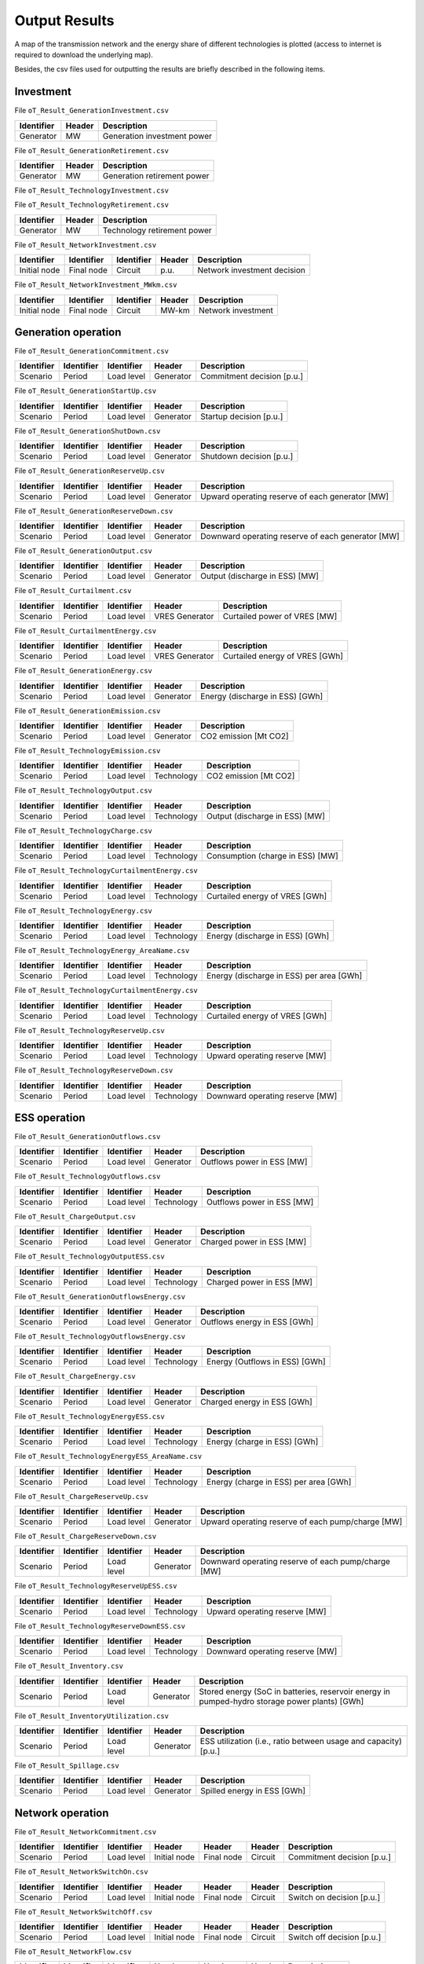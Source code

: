 .. openTEPES documentation master file, created by Andres Ramos

Output Results
==============

A map of the transmission network and the energy share of different technologies is plotted (access to internet is required to download the underlying map).

.. image:: ../img/oT_Map_Network_sSEP.png
   :scale: 40%
   :align: center

.. image:: ../img/oT_Map_Network_MAF2030.png
   :scale: 40%
   :align: center

.. image:: ../img/oT_Plot_TechnologyEnergy_ES_MAF2030.png
   :scale: 6%
   :align: center

Besides, the csv files used for outputting the results are briefly described in the following items.

Investment
----------

File ``oT_Result_GenerationInvestment.csv``

============  ==========  ============================
Identifier    Header      Description
============  ==========  ============================
Generator     MW          Generation investment power
============  ==========  ============================

File ``oT_Result_GenerationRetirement.csv``

============  ==========  =============================
Identifier    Header      Description
============  ==========  =============================
Generator     MW          Generation retirement power
============  ==========  =============================

File ``oT_Result_TechnologyInvestment.csv``

============  ==========  ============================
Identifier    Header      Description
============  ==========  ============================
Generator     MW        Technology investment POWER
============  ==========  ============================

File ``oT_Result_TechnologyRetirement.csv``

============  ==========  ============================
Identifier    Header      Description
============  ==========  ============================
Generator     MW          Technology retirement power
============  ==========  ============================

File ``oT_Result_NetworkInvestment.csv``

============  ==========  ==========  ======  =============================
Identifier    Identifier  Identifier  Header  Description
============  ==========  ==========  ======  =============================
Initial node  Final node  Circuit     p.u.    Network investment decision
============  ==========  ==========  ======  =============================

File ``oT_Result_NetworkInvestment_MWkm.csv``

============  ==========  ==========  ======  ===========================
Identifier    Identifier  Identifier  Header  Description
============  ==========  ==========  ======  ===========================
Initial node  Final node  Circuit     MW-km   Network investment
============  ==========  ==========  ======  ===========================

Generation operation
--------------------

File ``oT_Result_GenerationCommitment.csv``

============  ==========  ==========  ==========  ===========================
Identifier    Identifier  Identifier  Header      Description
============  ==========  ==========  ==========  ===========================
Scenario      Period      Load level  Generator   Commitment decision [p.u.]
============  ==========  ==========  ==========  ===========================

File ``oT_Result_GenerationStartUp.csv``

============  ==========  ==========  ==========  ===========================
Identifier    Identifier  Identifier  Header      Description
============  ==========  ==========  ==========  ===========================
Scenario      Period      Load level  Generator   Startup decision [p.u.]
============  ==========  ==========  ==========  ===========================

File ``oT_Result_GenerationShutDown.csv``

============  ==========  ==========  ==========  ==========================
Identifier    Identifier  Identifier  Header      Description
============  ==========  ==========  ==========  ==========================
Scenario      Period      Load level  Generator   Shutdown decision [p.u.]
============  ==========  ==========  ==========  ==========================

File ``oT_Result_GenerationReserveUp.csv``

============  ==========  ==========  ==========  ===============================================
Identifier    Identifier  Identifier  Header      Description
============  ==========  ==========  ==========  ===============================================
Scenario      Period      Load level  Generator   Upward operating reserve of each generator [MW]
============  ==========  ==========  ==========  ===============================================

File ``oT_Result_GenerationReserveDown.csv``

============  ==========  ==========  ==========  =================================================
Identifier    Identifier  Identifier  Header      Description
============  ==========  ==========  ==========  =================================================
Scenario      Period      Load level  Generator   Downward operating reserve of each generator [MW]
============  ==========  ==========  ==========  =================================================

File ``oT_Result_GenerationOutput.csv``

============  ==========  ==========  ==========  ===================================
Identifier    Identifier  Identifier  Header      Description
============  ==========  ==========  ==========  ===================================
Scenario      Period      Load level  Generator   Output (discharge in ESS) [MW]
============  ==========  ==========  ==========  ===================================

File ``oT_Result_Curtailment.csv``

============  ==========  ==========  ==============  ===============================
Identifier    Identifier  Identifier  Header          Description
============  ==========  ==========  ==============  ===============================
Scenario      Period      Load level  VRES Generator  Curtailed power of VRES [MW]
============  ==========  ==========  ==============  ===============================

File ``oT_Result_CurtailmentEnergy.csv``

============  ==========  ==========  ==============  ===============================
Identifier    Identifier  Identifier  Header          Description
============  ==========  ==========  ==============  ===============================
Scenario      Period      Load level  VRES Generator  Curtailed energy of VRES [GWh]
============  ==========  ==========  ==============  ===============================

File ``oT_Result_GenerationEnergy.csv``

============  ==========  ==========  ==========  =================================
Identifier    Identifier  Identifier  Header      Description
============  ==========  ==========  ==========  =================================
Scenario      Period      Load level  Generator   Energy (discharge in ESS) [GWh]
============  ==========  ==========  ==========  =================================

File ``oT_Result_GenerationEmission.csv``

============  ==========  ==========  ==========  =================================
Identifier    Identifier  Identifier  Header      Description
============  ==========  ==========  ==========  =================================
Scenario      Period      Load level  Generator   CO2 emission [Mt CO2]
============  ==========  ==========  ==========  =================================

File ``oT_Result_TechnologyEmission.csv``

============  ==========  ==========  ==========  =================================
Identifier    Identifier  Identifier  Header      Description
============  ==========  ==========  ==========  =================================
Scenario      Period      Load level  Technology   CO2 emission [Mt CO2]
============  ==========  ==========  ==========  =================================

File ``oT_Result_TechnologyOutput.csv``

============  ==========  ==========  ==========  =================================
Identifier    Identifier  Identifier  Header      Description
============  ==========  ==========  ==========  =================================
Scenario      Period      Load level  Technology  Output (discharge in ESS) [MW]
============  ==========  ==========  ==========  =================================

File ``oT_Result_TechnologyCharge.csv``

============  ==========  ==========  ==========  =================================
Identifier    Identifier  Identifier  Header      Description
============  ==========  ==========  ==========  =================================
Scenario      Period      Load level  Technology  Consumption (charge in ESS) [MW]
============  ==========  ==========  ==========  =================================

File ``oT_Result_TechnologyCurtailmentEnergy.csv``

============  ==========  ==========  ==========  ==========================================
Identifier    Identifier  Identifier  Header      Description
============  ==========  ==========  ==========  ==========================================
Scenario      Period      Load level  Technology  Curtailed energy of VRES [GWh]
============  ==========  ==========  ==========  ==========================================

File ``oT_Result_TechnologyEnergy.csv``

============  ==========  ==========  ==========  ==========================================
Identifier    Identifier  Identifier  Header      Description
============  ==========  ==========  ==========  ==========================================
Scenario      Period      Load level  Technology  Energy (discharge in ESS) [GWh]
============  ==========  ==========  ==========  ==========================================

File ``oT_Result_TechnologyEnergy_AreaName.csv``

============  ==========  ==========  ==========  ==========================================
Identifier    Identifier  Identifier  Header      Description
============  ==========  ==========  ==========  ==========================================
Scenario      Period      Load level  Technology  Energy (discharge in ESS) per area [GWh]
============  ==========  ==========  ==========  ==========================================

File ``oT_Result_TechnologyCurtailmentEnergy.csv``

============  ==========  ==========  ===========  ==========================================
Identifier    Identifier  Identifier  Header       Description
============  ==========  ==========  ===========  ==========================================
Scenario      Period      Load level  Technology   Curtailed energy of VRES [GWh]
============  ==========  ==========  ===========  ==========================================

File ``oT_Result_TechnologyReserveUp.csv``

============  ==========  ==========  ==========  ==========================================
Identifier    Identifier  Identifier  Header      Description
============  ==========  ==========  ==========  ==========================================
Scenario      Period      Load level  Technology  Upward operating reserve [MW]
============  ==========  ==========  ==========  ==========================================

File ``oT_Result_TechnologyReserveDown.csv``

============  ==========  ==========  ==========  ==========================================
Identifier    Identifier  Identifier  Header      Description
============  ==========  ==========  ==========  ==========================================
Scenario      Period      Load level  Technology  Downward operating reserve [MW]
============  ==========  ==========  ==========  ==========================================

ESS operation
-------------

File ``oT_Result_GenerationOutflows.csv``

============  ==========  ==========  ==========  ==========================================
Identifier    Identifier  Identifier  Header      Description
============  ==========  ==========  ==========  ==========================================
Scenario      Period      Load level  Generator   Outflows power in ESS [MW]
============  ==========  ==========  ==========  ==========================================

File ``oT_Result_TechnologyOutflows.csv``

============  ==========  ==========  ==========  ==========================================
Identifier    Identifier  Identifier  Header      Description
============  ==========  ==========  ==========  ==========================================
Scenario      Period      Load level  Technology  Outflows power in ESS [MW]
============  ==========  ==========  ==========  ==========================================

File ``oT_Result_ChargeOutput.csv``

============  ==========  ==========  ==========  ==========================================
Identifier    Identifier  Identifier  Header      Description
============  ==========  ==========  ==========  ==========================================
Scenario      Period      Load level  Generator   Charged power in ESS [MW]
============  ==========  ==========  ==========  ==========================================

File ``oT_Result_TechnologyOutputESS.csv``

============  ==========  ==========  ==========  ==========================================
Identifier    Identifier  Identifier  Header      Description
============  ==========  ==========  ==========  ==========================================
Scenario      Period      Load level  Technology  Charged power in ESS [MW]
============  ==========  ==========  ==========  ==========================================

File ``oT_Result_GenerationOutflowsEnergy.csv``

============  ==========  ==========  ==========  ==========================================
Identifier    Identifier  Identifier  Header      Description
============  ==========  ==========  ==========  ==========================================
Scenario      Period      Load level  Generator   Outflows energy in ESS [GWh]
============  ==========  ==========  ==========  ==========================================

File ``oT_Result_TechnologyOutflowsEnergy.csv``

============  ==========  ==========  ==========  ==========================================
Identifier    Identifier  Identifier  Header      Description
============  ==========  ==========  ==========  ==========================================
Scenario      Period      Load level  Technology  Energy (Outflows in ESS) [GWh]
============  ==========  ==========  ==========  ==========================================

File ``oT_Result_ChargeEnergy.csv``

============  ==========  ==========  ==========  ==========================================
Identifier    Identifier  Identifier  Header      Description
============  ==========  ==========  ==========  ==========================================
Scenario      Period      Load level  Generator   Charged energy in ESS [GWh]
============  ==========  ==========  ==========  ==========================================

File ``oT_Result_TechnologyEnergyESS.csv``

============  ==========  ==========  ==========  ==========================================
Identifier    Identifier  Identifier  Header      Description
============  ==========  ==========  ==========  ==========================================
Scenario      Period      Load level  Technology  Energy (charge in ESS) [GWh]
============  ==========  ==========  ==========  ==========================================

File ``oT_Result_TechnologyEnergyESS_AreaName.csv``

============  ==========  ==========  ==========  ==========================================
Identifier    Identifier  Identifier  Header      Description
============  ==========  ==========  ==========  ==========================================
Scenario      Period      Load level  Technology  Energy (charge in ESS) per area [GWh]
============  ==========  ==========  ==========  ==========================================

File ``oT_Result_ChargeReserveUp.csv``

============  ==========  ==========  ==========  =================================================
Identifier    Identifier  Identifier  Header      Description
============  ==========  ==========  ==========  =================================================
Scenario      Period      Load level  Generator   Upward operating reserve of each pump/charge [MW]
============  ==========  ==========  ==========  =================================================

File ``oT_Result_ChargeReserveDown.csv``

============  ==========  ==========  ==========  ===================================================
Identifier    Identifier  Identifier  Header      Description
============  ==========  ==========  ==========  ===================================================
Scenario      Period      Load level  Generator   Downward operating reserve of each pump/charge [MW]
============  ==========  ==========  ==========  ===================================================

File ``oT_Result_TechnologyReserveUpESS.csv``

============  ==========  ==========  ==========  ==========================================
Identifier    Identifier  Identifier  Header      Description
============  ==========  ==========  ==========  ==========================================
Scenario      Period      Load level  Technology  Upward operating reserve [MW]
============  ==========  ==========  ==========  ==========================================

File ``oT_Result_TechnologyReserveDownESS.csv``

============  ==========  ==========  ==========  ==========================================
Identifier    Identifier  Identifier  Header      Description
============  ==========  ==========  ==========  ==========================================
Scenario      Period      Load level  Technology  Downward operating reserve [MW]
============  ==========  ==========  ==========  ==========================================

File ``oT_Result_Inventory.csv``

============  ==========  ==========  =========  ==============================================================================================
Identifier    Identifier  Identifier  Header     Description
============  ==========  ==========  =========  ==============================================================================================
Scenario      Period      Load level  Generator  Stored energy (SoC in batteries, reservoir energy in pumped-hydro storage power plants) [GWh]
============  ==========  ==========  =========  ==============================================================================================

File ``oT_Result_InventoryUtilization.csv``

============  ==========  ==========  =========  =================================================================
Identifier    Identifier  Identifier  Header     Description
============  ==========  ==========  =========  =================================================================
Scenario      Period      Load level  Generator  ESS utilization (i.e., ratio between usage and capacity) [p.u.]
============  ==========  ==========  =========  =================================================================

File ``oT_Result_Spillage.csv``

============  ==========  ==========  ==========  ==========================================
Identifier    Identifier  Identifier  Header      Description
============  ==========  ==========  ==========  ==========================================
Scenario      Period      Load level  Generator   Spilled energy in ESS [GWh]
============  ==========  ==========  ==========  ==========================================

Network operation
-----------------

File ``oT_Result_NetworkCommitment.csv``

============  ==========  ==========  ============  ==========  =========  ==========================
Identifier    Identifier  Identifier  Header        Header      Header     Description
============  ==========  ==========  ============  ==========  =========  ==========================
Scenario      Period      Load level  Initial node  Final node  Circuit    Commitment decision [p.u.]
============  ==========  ==========  ============  ==========  =========  ==========================

File ``oT_Result_NetworkSwitchOn.csv``

============  ==========  ==========  ============  ==========  =========  ==========================
Identifier    Identifier  Identifier  Header        Header      Header     Description
============  ==========  ==========  ============  ==========  =========  ==========================
Scenario      Period      Load level  Initial node  Final node  Circuit    Switch on decision [p.u.]
============  ==========  ==========  ============  ==========  =========  ==========================

File ``oT_Result_NetworkSwitchOff.csv``

============  ==========  ==========  ============  ==========  =========  ==========================
Identifier    Identifier  Identifier  Header        Header      Header     Description
============  ==========  ==========  ============  ==========  =========  ==========================
Scenario      Period      Load level  Initial node  Final node  Circuit    Switch off decision [p.u.]
============  ==========  ==========  ============  ==========  =========  ==========================

File ``oT_Result_NetworkFlow.csv``

============  ==========  ==========  ============  ==========  =========  =======================
Identifier    Identifier  Identifier  Header        Header      Header      Description
============  ==========  ==========  ============  ==========  =========  =======================
Scenario      Period      Load level  Initial node  Final node  Circuit     Line flow [MW]
============  ==========  ==========  ============  ==========  =========  =======================

File ``oT_Result_NetworkUtilization.csv``

============  ==========  ==========  ============  ==========  ==========  ================================================================
Identifier    Identifier  Identifier  Header        Header      Header      Description
============  ==========  ==========  ============  ==========  ==========  ================================================================
Scenario      Period      Load level  Initial node  Final node  Circuit     Line utilization (i.e., ratio between flow and capacity) [p.u.]
============  ==========  ==========  ============  ==========  ==========  ================================================================

File ``oT_Result_NetworkLosses.csv``

============  ==========  ==========  ============  ==========  ==========  =======================
Identifier    Identifier  Identifier  Header        Header      Header      Description
============  ==========  ==========  ============  ==========  ==========  =======================
Scenario      Period      Load level  Initial node  Final node  Circuit     Line losses [MW]
============  ==========  ==========  ============  ==========  ==========  =======================

File ``oT_Result_NetworkAngle.csv``

============  ==========  ==========  ============  ============  =========  =======================
Identifier    Identifier  Identifier  Header        Header        Header     Description
============  ==========  ==========  ============  ============  =========  =======================
Scenario      Period      Load level  Initial node  Final node    Circuit    Voltage angle [rad]
============  ==========  ==========  ============  ============  =========  =======================

File ``oT_Result_NetworkPNS.csv``

============  ==========  ==========  ==========  ==========================================
Identifier    Identifier  Identifier  Header      Description
============  ==========  ==========  ==========  ==========================================
Scenario      Period      Load level  Node        Power not served by node [MW]
============  ==========  ==========  ==========  ==========================================

File ``oT_Result_NetworkENS.csv``

============  ==========  ==========  ==========  ==========================================
Identifier    Identifier  Identifier  Header      Description
============  ==========  ==========  ==========  ==========================================
Scenario      Period      Load level  Node        Energy not served by node [GWh]
============  ==========  ==========  ==========  ==========================================

Marginal information
--------------------


File ``oT_Result_MarginalReserveMargin.csv``

============  ==========  ==========  ==========  =================================================
Identifier    Identifier  Identifier  Header      Description
============  ==========  ==========  ==========  =================================================
Scenario      Period      Load level  Area        Marginal of the reserve margin [€/MW]
============  ==========  ==========  ==========  =================================================

File ``oT_Result_LSRMC.csv``

============  ==========  ==========  ==========  ==========================================
Identifier    Identifier  Identifier  Header      Description
============  ==========  ==========  ==========  ==========================================
Scenario      Period      Load level  Node        Locational Short-Mun Marginal Cost [€/MWh]
============  ==========  ==========  ==========  ==========================================

These marginal costs are obtained after fixing the binary and continuous investment decisions and the binary operation decisions to their optimal values.
Remember that binary decisions are not affected by marginal changes.

File ``oT_Result_WaterValue.csv``

============  ==========  ==========  ==========  ================================================
Identifier    Identifier  Identifier  Header      Description
============  ==========  ==========  ==========  ================================================
Scenario      Period      Load level  Generator   Energy inflow value [€/MWh]
============  ==========  ==========  ==========  ================================================

File ``oT_Result_MarginalOperatingReserveUp.csv``

============  ==========  ==========  ==========  ================================================
Identifier    Identifier  Identifier  Header      Description
============  ==========  ==========  ==========  ================================================
Scenario      Period      Load level  Area        Marginal of the upward operating reserve [€/MW]
============  ==========  ==========  ==========  ================================================

File ``oT_Result_MarginalOperatingReserveDown.csv``

============  ==========  ==========  ==========  =================================================
Identifier    Identifier  Identifier  Header      Description
============  ==========  ==========  ==========  =================================================
Scenario      Period      Load level  Area        Marginal of the downward operating reserve [€/MW]
============  ==========  ==========  ==========  =================================================

File ``oT_Result_NetworkInvestment_ReducedCost.csv``

============  ==========  ==========  =====================================================
Identifier    Identifier  Identifier  Description
============  ==========  ==========  =====================================================
Initial node  Final node  Circuit     Reduced costs of network investment decisions [M€]
============  ==========  ==========  =====================================================

File ``oT_Result_NetworkCommitment_ReducedCost.csv``

============  ==========  ==========  =====================================================
Identifier    Identifier  Identifier  Description
============  ==========  ==========  =====================================================
Initial node  Final node  Circuit     Reduced costs of network switching decisions [M€]
============  ==========  ==========  =====================================================

Economic
--------

File ``oT_Result_CostSummary.csv``

============  ==========================================
Identifier    Description
============  ==========================================
Cost type     Type of cost [M€]
============  ==========================================

File ``oT_Result_CostRecovery.csv``

============  ==========================================
Identifier    Description
============  ==========================================
Cost type     Revenues and costs of investments [M€]
============  ==========================================

File ``oT_Result_GenerationCostOandM.csv``

============  ==========  ==========  ==========  ==========================================
Identifier    Identifier  Identifier  Header      Description
============  ==========  ==========  ==========  ==========================================
Scenario      Period      Load level  Generator   O&M cost for the generation [M€]
============  ==========  ==========  ==========  ==========================================

File ``oT_Result_GenerationCostOperation.csv``

============  ==========  ==========  ==========  ==========================================
Identifier    Identifier  Identifier  Header      Description
============  ==========  ==========  ==========  ==========================================
Scenario      Period      Load level  Generator   Operation cost for the generation [M€]
============  ==========  ==========  ==========  ==========================================

File ``oT_Result_ChargeCostOperation.csv``

============  ==========  ==========  ==========  ==========================================
Identifier    Identifier  Identifier  Header      Description
============  ==========  ==========  ==========  ==========================================
Scenario      Period      Load level  Pump        Operation cost for the consumption [M€]
============  ==========  ==========  ==========  ==========================================

File ``oT_Result_GenerationCostOperReserve.csv``

============  ==========  ==========  ==========  ==============================================
Identifier    Identifier  Identifier  Header      Description
============  ==========  ==========  ==========  ==============================================
Scenario      Period      Load level  Generator   Operation reserve cost for the generation [M€]
============  ==========  ==========  ==========  ==============================================

File ``oT_Result_GenerationCostEmission.csv``

============  ==========  ==========  ==========  ==========================================
Identifier    Identifier  Identifier  Header      Description
============  ==========  ==========  ==========  ==========================================
Scenario      Period      Load level  Generator   Emission cost for the generation [M€]
============  ==========  ==========  ==========  ==========================================

File ``oT_Result_ReliabilityCost.csv``

============  ==========  ==========  ==========  ==========================================
Identifier    Identifier  Identifier  Header      Description
============  ==========  ==========  ==========  ==========================================
Scenario      Period      Load level  Node        Reliability cost (cost of the ENS) [M€]
============  ==========  ==========  ==========  ==========================================

File ``oT_Result_RevenueEnergyGeneration.csv``

============  ==========  ==========  ==========  ==========================================
Identifier    Identifier  Identifier  Header      Description
============  ==========  ==========  ==========  ==========================================
Scenario      Period      Load level  Generator   Operation revenues for the generation [M€]
============  ==========  ==========  ==========  ==========================================

File ``oT_Result_RevenueEnergyCharge.csv``

============  ==========  ==========  ==============  ==================================================
Identifier    Identifier  Identifier  Header          Description
============  ==========  ==========  ==============  ==================================================
Scenario      Period      Load level  ESS Generator   Operation revenues for the consumption/charge [M€]
============  ==========  ==========  ==============  ==================================================

File ``oT_Result_RevenueOperatingReserveUp.csv``

============  ==========  ==========  ==========  ==========================================================
Identifier    Identifier  Identifier  Header      Description
============  ==========  ==========  ==========  ==========================================================
Scenario      Period      Load level  Generator   Operation revenues from the upward operating reserve [M€]
============  ==========  ==========  ==========  ==========================================================

File ``oT_Result_RevenueOperatingReserveUpESS.csv``

============  ==========  ==========  ==============  ==========================================================
Identifier    Identifier  Identifier  Header          Description
============  ==========  ==========  ==============  ==========================================================
Scenario      Period      Load level  ESS Generator   Operation revenues from the upward operating reserve [M€]
============  ==========  ==========  ==============  ==========================================================

File ``oT_Result_RevenueOperatingReserveDw.csv``

============  ==========  ==========  ==========  ===========================================================
Identifier    Identifier  Identifier  Header      Description
============  ==========  ==========  ==========  ===========================================================
Scenario      Period      Load level  Generator   Operation revenues from the downward operating reserve [M€]
============  ==========  ==========  ==========  ===========================================================

File ``oT_Result_RevenueOperatingReserveDwESS.csv``

============  ==========  ==========  ==============  ===========================================================
Identifier    Identifier  Identifier  Header          Description
============  ==========  ==========  ==============  ===========================================================
Scenario      Period      Load level  ESS Generator   Operation revenues from the downward operating reserve [M€]
============  ==========  ==========  ==============  ===========================================================

Flexibility
-----------

File ``oT_Result_FlexibilityDemand.csv``

============  ==========  ==========  ==========  ================================================
Identifier    Identifier  Identifier  Header      Description
============  ==========  ==========  ==========  ================================================
Scenario      Period      Load level  Demand      Demand variation wrt its mean value [MW]
============  ==========  ==========  ==========  ================================================

File ``oT_Result_FlexibilityPNS.csv``

============  ==========  ==========  ==========  ==================================================
Identifier    Identifier  Identifier  Header      Description
============  ==========  ==========  ==========  ==================================================
Scenario      Period      Load level  PNS         Power not served variation wrt its mean value [MW]
============  ==========  ==========  ==========  ==================================================

File ``oT_Result_FlexibilityTechnology.csv``

============  ==========  ==========  ==========  ================================================
Identifier    Identifier  Identifier  Header      Description
============  ==========  ==========  ==========  ================================================
Scenario      Period      Load level  Technology  Technology variation wrt its mean value [MW]
============  ==========  ==========  ==========  ================================================

File ``oT_Result_FlexibilityTechnologyESS.csv``

============  ==========  ==========  ==========  ================================================
Identifier    Identifier  Identifier  Header      Description
============  ==========  ==========  ==========  ================================================
Scenario      Period      Load level  Technology  ESS Technology variation wrt its mean value [MW]
============  ==========  ==========  ==========  ================================================
